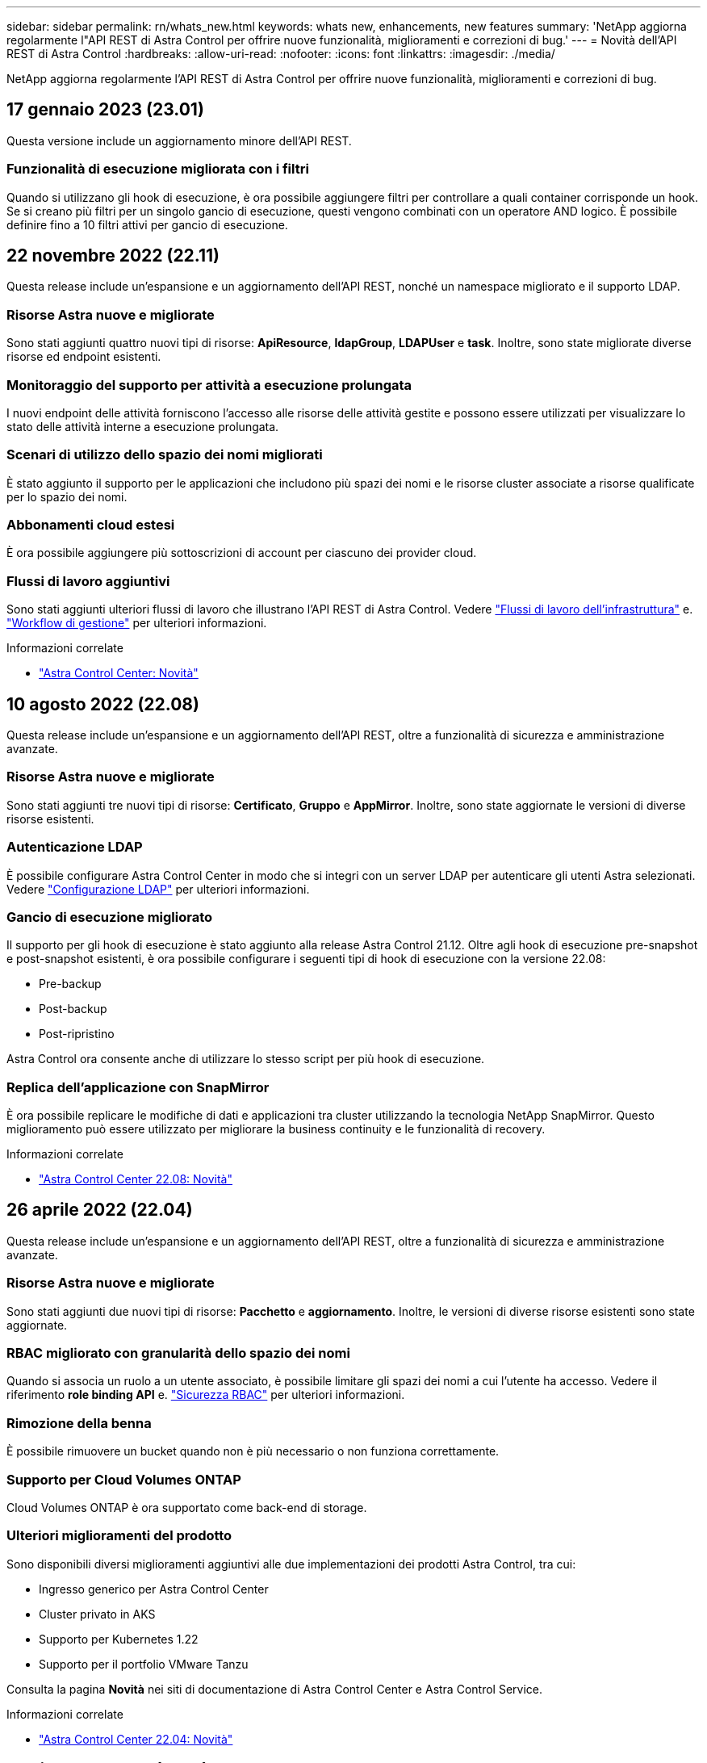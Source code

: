 ---
sidebar: sidebar 
permalink: rn/whats_new.html 
keywords: whats new, enhancements, new features 
summary: 'NetApp aggiorna regolarmente l"API REST di Astra Control per offrire nuove funzionalità, miglioramenti e correzioni di bug.' 
---
= Novità dell'API REST di Astra Control
:hardbreaks:
:allow-uri-read: 
:nofooter: 
:icons: font
:linkattrs: 
:imagesdir: ./media/


[role="lead"]
NetApp aggiorna regolarmente l'API REST di Astra Control per offrire nuove funzionalità, miglioramenti e correzioni di bug.



== 17 gennaio 2023 (23.01)

Questa versione include un aggiornamento minore dell'API REST.



=== Funzionalità di esecuzione migliorata con i filtri

Quando si utilizzano gli hook di esecuzione, è ora possibile aggiungere filtri per controllare a quali container corrisponde un hook. Se si creano più filtri per un singolo gancio di esecuzione, questi vengono combinati con un operatore AND logico. È possibile definire fino a 10 filtri attivi per gancio di esecuzione.



== 22 novembre 2022 (22.11)

Questa release include un'espansione e un aggiornamento dell'API REST, nonché un namespace migliorato e il supporto LDAP.



=== Risorse Astra nuove e migliorate

Sono stati aggiunti quattro nuovi tipi di risorse: *ApiResource*, *ldapGroup*, *LDAPUser* e *task*. Inoltre, sono state migliorate diverse risorse ed endpoint esistenti.



=== Monitoraggio del supporto per attività a esecuzione prolungata

I nuovi endpoint delle attività forniscono l'accesso alle risorse delle attività gestite e possono essere utilizzati per visualizzare lo stato delle attività interne a esecuzione prolungata.



=== Scenari di utilizzo dello spazio dei nomi migliorati

È stato aggiunto il supporto per le applicazioni che includono più spazi dei nomi e le risorse cluster associate a risorse qualificate per lo spazio dei nomi.



=== Abbonamenti cloud estesi

È ora possibile aggiungere più sottoscrizioni di account per ciascuno dei provider cloud.



=== Flussi di lavoro aggiuntivi

Sono stati aggiunti ulteriori flussi di lavoro che illustrano l'API REST di Astra Control. Vedere link:../workflows_infra/workflows_infra_before.html["Flussi di lavoro dell'infrastruttura"] e. link:../workflows/workflows_before.html["Workflow di gestione"] per ulteriori informazioni.

.Informazioni correlate
* https://docs.netapp.com/us-en/astra-control-center/release-notes/whats-new.html["Astra Control Center: Novità"^]




== 10 agosto 2022 (22.08)

Questa release include un'espansione e un aggiornamento dell'API REST, oltre a funzionalità di sicurezza e amministrazione avanzate.



=== Risorse Astra nuove e migliorate

Sono stati aggiunti tre nuovi tipi di risorse: *Certificato*, *Gruppo* e *AppMirror*. Inoltre, sono state aggiornate le versioni di diverse risorse esistenti.



=== Autenticazione LDAP

È possibile configurare Astra Control Center in modo che si integri con un server LDAP per autenticare gli utenti Astra selezionati. Vedere link:../workflows_infra/ldap_prepare.html["Configurazione LDAP"] per ulteriori informazioni.



=== Gancio di esecuzione migliorato

Il supporto per gli hook di esecuzione è stato aggiunto alla release Astra Control 21.12. Oltre agli hook di esecuzione pre-snapshot e post-snapshot esistenti, è ora possibile configurare i seguenti tipi di hook di esecuzione con la versione 22.08:

* Pre-backup
* Post-backup
* Post-ripristino


Astra Control ora consente anche di utilizzare lo stesso script per più hook di esecuzione.



=== Replica dell'applicazione con SnapMirror

È ora possibile replicare le modifiche di dati e applicazioni tra cluster utilizzando la tecnologia NetApp SnapMirror. Questo miglioramento può essere utilizzato per migliorare la business continuity e le funzionalità di recovery.

.Informazioni correlate
* https://docs.netapp.com/us-en/astra-control-center-2208/release-notes/whats-new.html["Astra Control Center 22.08: Novità"^]




== 26 aprile 2022 (22.04)

Questa release include un'espansione e un aggiornamento dell'API REST, oltre a funzionalità di sicurezza e amministrazione avanzate.



=== Risorse Astra nuove e migliorate

Sono stati aggiunti due nuovi tipi di risorse: *Pacchetto* e *aggiornamento*. Inoltre, le versioni di diverse risorse esistenti sono state aggiornate.



=== RBAC migliorato con granularità dello spazio dei nomi

Quando si associa un ruolo a un utente associato, è possibile limitare gli spazi dei nomi a cui l'utente ha accesso. Vedere il riferimento *role binding API* e. link:../additional/rbac.html["Sicurezza RBAC"] per ulteriori informazioni.



=== Rimozione della benna

È possibile rimuovere un bucket quando non è più necessario o non funziona correttamente.



=== Supporto per Cloud Volumes ONTAP

Cloud Volumes ONTAP è ora supportato come back-end di storage.



=== Ulteriori miglioramenti del prodotto

Sono disponibili diversi miglioramenti aggiuntivi alle due implementazioni dei prodotti Astra Control, tra cui:

* Ingresso generico per Astra Control Center
* Cluster privato in AKS
* Supporto per Kubernetes 1.22
* Supporto per il portfolio VMware Tanzu


Consulta la pagina *Novità* nei siti di documentazione di Astra Control Center e Astra Control Service.

.Informazioni correlate
* https://docs.netapp.com/us-en/astra-control-center-2204/release-notes/whats-new.html["Astra Control Center 22.04: Novità"^]




== 14 dicembre 2021 (21.12)

Questa release include un'espansione dell'API REST insieme a una modifica alla struttura della documentazione per supportare meglio l'evoluzione di Astra Control attraverso i futuri aggiornamenti delle release.



=== Documentazione di Astra Automation separata per ogni release di Astra Control

Ogni release di Astra Control include un'API REST distinta che è stata migliorata e adattata alle funzionalità della release specifica. La documentazione per ciascuna release dell'API REST di Astra Control è ora disponibile sul proprio sito Web dedicato insieme al repository di contenuti GitHub associato. Il principale sito di documentazione https://docs.netapp.com/us-en/astra-automation/["Automazione del controllo Astra"^] contiene sempre la documentazione relativa alla versione più recente. Vedere link:../aa-earlier-versions.html["Versioni precedenti della documentazione di Astra Control Automation"] per informazioni sulle release precedenti.



=== Espansione dei tipi DI risorse RIMANENTI

Il numero di tipi di risorse REST ha continuato a espandersi con l'enfasi sugli hook di esecuzione e sui backend dello storage. Le nuove risorse includono: Account, gancio di esecuzione, origine hook, override hook di esecuzione, nodo cluster, backend di storage gestito, namespace, dispositivo di storage e nodo di storage. Vedere link:../endpoints/resources.html["Risorse"] per ulteriori informazioni.



=== SDK NetApp Astra Control Python

NetApp Astra Control Python SDK è un pacchetto open source che semplifica lo sviluppo di codice di automazione per il tuo ambiente Astra Control. Il fulcro è l'SDK Astra, che include un insieme di classi per astrarre la complessità delle chiamate API REST. È inoltre disponibile uno script toolkit per eseguire task amministrativi specifici eseguendo il wrapping e l'astrazione delle classi Python. Vedere link:../python/astra_toolkits.html["SDK NetApp Astra Control Python"] per ulteriori informazioni.

.Informazioni correlate
* https://docs.netapp.com/us-en/astra-control-center-2112/release-notes/whats-new.html["Astra Control Center 21.12: Novità"^]




== 5 agosto 2021 (21.08)

Questa release include l'introduzione di un nuovo modello di implementazione Astra e un'importante espansione dell'API REST.



=== Modello di implementazione di Astra Control Center

Oltre all'offerta di Astra Control Service esistente come servizio di cloud pubblico, questa release include anche il modello di implementazione on-premise di Astra Control Center. Puoi installare Astra Control Center presso la tua sede per gestire il tuo ambiente Kubernetes locale. I due modelli di implementazione di Astra Control condividono la stessa API REST, con piccole differenze indicate nella documentazione.



=== Espansione dei tipi DI risorse RIMANENTI

Il numero di risorse accessibili tramite l'API REST di Astra Control si è notevolmente ampliato, con molte delle nuove risorse che forniscono una base per l'offerta on-premise di Astra Control Center. Le nuove risorse includono: ASUP, diritto, funzionalità, licenza, impostazione, sottoscrizione, bucket, cloud, cluster, cluster gestito, back-end dello storage e classe di storage. Vedere link:../endpoints/resources.html["Risorse"] per ulteriori informazioni.



=== Endpoint aggiuntivi che supportano un'implementazione Astra

Oltre alle risorse REST estese, sono disponibili diversi altri nuovi endpoint API per supportare un'implementazione di Astra Control.

Supporto di OpenAPI:: Gli endpoint OpenAPI forniscono l'accesso al documento JSON OpenAPI corrente e ad altre risorse correlate.
Supporto di OpenMetrics:: Gli endpoint OpenMetrics forniscono l'accesso alle metriche degli account attraverso la risorsa OpenMetrics.


.Informazioni correlate
* https://docs.netapp.com/us-en/astra-control-center-2108/release-notes/whats-new.html["Astra Control Center 21.08: Novità"^]




== 15 aprile 2021 (21.04)

Questa versione include le seguenti nuove funzioni e miglioramenti.



=== Introduzione dell'API REST

L'API REST di Astra Control è disponibile per l'utilizzo con l'offerta di Astra Control Service. È stato creato in base alle tecnologie REST e alle Best practice attuali. L'API fornisce le basi per l'automazione delle implementazioni Astra e include le seguenti funzionalità e vantaggi.

Risorse:: Sono disponibili quattordici tipi di risorse REST.
Accesso al token API:: L'accesso all'API REST viene fornito tramite un token di accesso API che è possibile generare nell'interfaccia utente web Astra. Il token API fornisce un accesso sicuro all'API.
Supporto per le raccolte:: Esiste un insieme completo di parametri di query che possono essere utilizzati per accedere alle raccolte di risorse. Alcune delle operazioni supportate includono il filtraggio, l'ordinamento e l'impaginazione.

